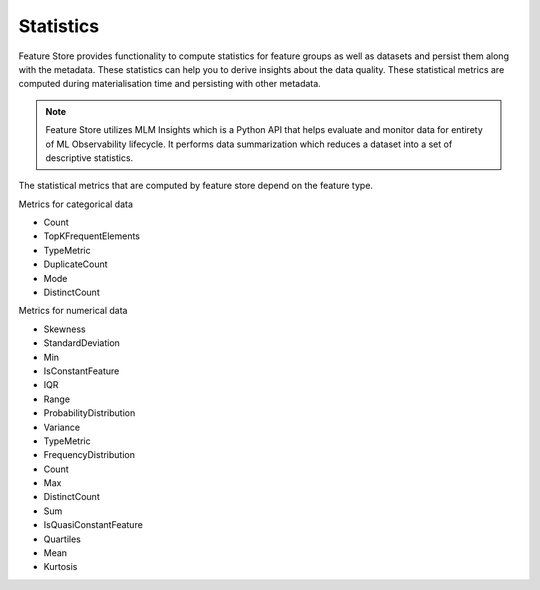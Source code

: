 .. _Statistics:

Statistics
*************

Feature Store provides functionality to compute statistics for feature groups as well as datasets and persist them along with the metadata. These statistics can help you
to derive insights about the data quality. These statistical metrics are computed during materialisation time and persisting with other metadata.

.. note::

  Feature Store utilizes MLM Insights which is a Python API that helps evaluate and monitor data for entirety of ML Observability lifecycle. It performs data summarization which reduces a dataset into a set of descriptive statistics.

The statistical metrics that are computed by feature store depend on the feature type.

Metrics for categorical data

- Count
- TopKFrequentElements
- TypeMetric
- DuplicateCount
- Mode
- DistinctCount

Metrics for numerical data

- Skewness
- StandardDeviation
- Min
- IsConstantFeature
- IQR
- Range
- ProbabilityDistribution
- Variance
- TypeMetric
- FrequencyDistribution
- Count
- Max
- DistinctCount
- Sum
- IsQuasiConstantFeature
- Quartiles
- Mean
- Kurtosis